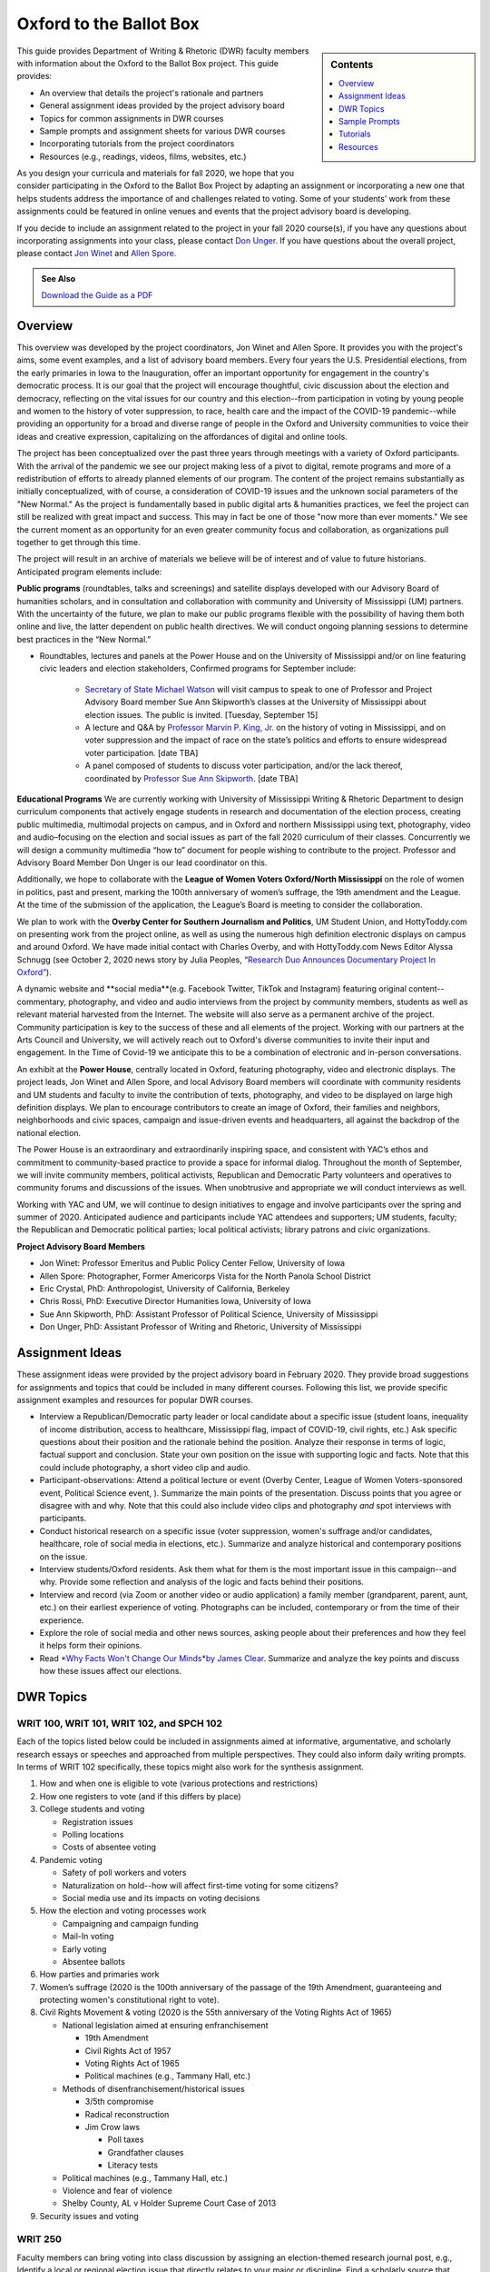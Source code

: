 Oxford to the Ballot Box
========================
.. sidebar:: Contents

    .. contents:: 
        :local:
        :depth: 1

This guide provides Department of Writing & Rhetoric (DWR) faculty members with information about the Oxford to the Ballot Box project. This guide provides:

-  An overview that details the project's rationale and partners
-  General assignment ideas provided by the project advisory board
-  Topics for common assignments in DWR courses
-  Sample prompts and assignment sheets for various DWR courses
-  Incorporating tutorials from the project coordinators
-  Resources (e.g., readings, videos, films, websites, etc.)

As you design your curricula and materials for fall 2020, we hope that you consider participating in the Oxford to the Ballot Box Project by adapting an assignment or incorporating a new one that helps students address the importance of and challenges related to voting. Some of your students’ work from these assignments could be featured in online venues and events that the project advisory board is developing.

If you decide to include an assignment related to the project in your fall 2020 course(s), if you have any questions about incorporating assignments into your class, please contact `Don Unger <mailto:dunger@olemiss.edu>`__. If you have questions about the overall project, please contact `Jon Winet <mailto:jon-winet@uiowa.edu>`__ and `Allen Spore <mailto:allenspore@gmail.com>`__.

.. admonition:: See Also

    `Download the Guide as a PDF <https://olemiss.box.com/s/lb7abfst8roxj4sklpjl2nn5rfrivzu5>`__

Overview
-----------

This overview was developed by the project coordinators, Jon Winet and Allen Spore. It provides you with the project's aims, some event examples, and a list of advisory board members.
Every four years the U.S. Presidential elections, from the early primaries in Iowa to the Inauguration, offer an important opportunity for engagement in the country's democratic process.
It is our goal that the project will encourage thoughtful, civic discussion about the election and democracy, reflecting on the vital issues for our country and this election--from participation in voting by young people and women to the history of voter suppression, to race, health care and the impact of the COVID-19 pandemic--while providing an opportunity for a broad and diverse range of people in the Oxford and University communities to voice their ideas and creative expression, capitalizing on the affordances of digital and online tools.

The project has been conceptualized over the past three years through meetings with a variety of Oxford participants. With the arrival of the pandemic we see our project making less of a pivot to digital, remote programs and more of a redistribution of efforts to already planned elements of our program. The content of the project remains substantially as initially conceptualized, with of course, a consideration of COVID-19 issues and the unknown social parameters of the "New Normal." As the project is fundamentally based in public digital arts & humanities practices, we feel the project can still be realized with great impact and success. This may in fact be one of those "now more than ever moments." We see the current moment as an opportunity for an even greater community focus and collaboration, as organizations pull together to get through this time.

The project will result in an archive of materials we believe will be of interest and of value to future historians.
Anticipated program elements include:

**Public programs** (roundtables, talks and screenings) and satellite displays developed with our Advisory Board of humanities scholars, and in consultation and collaboration with community and University of Mississippi (UM) partners. With the uncertainty of the future, we plan to make our public programs flexible with the possibility of having them both online and live, the latter dependent on public health directives. We will conduct ongoing planning sessions to determine best practices in the “New Normal.”

* Roundtables, lectures and panels at the Power House and on the University of Mississippi and/or on line featuring civic leaders and election stakeholders, Confirmed programs for September include:

    * `Secretary of State Michael Watson <https://www.sos.ms.gov/About/Pages/Executive.aspx>`__ will visit campus to speak to one of Professor and Project Advisory Board member Sue Ann Skipworth’s classes at the University of Mississippi about election issues. The public is invited. [Tuesday, September 15]
    * A lecture and Q&A by `Professor Marvin P. King, Jr <https://politicalscience.olemiss.edu/marvin-king/>`__\ `. <https://politicalscience.olemiss.edu/marvin-king/>`__ on the history of voting in Mississippi, and on voter suppression and the impact of race on the state’s politics and efforts to ensure widespread voter participation. [date TBA]
    * A panel composed of students to discuss voter participation, and/or the lack thereof, coordinated by `Professor Sue Ann Skipworth <https://politicalscience.olemiss.edu/sue-ann-skipworth/>`__. [date TBA]

**Educational Programs** We are currently working with University of Mississippi Writing & Rhetoric Department to design curriculum components that actively engage students in research and documentation of the election process, creating public multimedia, multimodal projects on campus, and in Oxford and northern Mississippi using text, photography, video and audio–focusing on the election and social issues as part of the fall 2020 curriculum of their classes. Concurrently we will design a community multimedia “how to” document for people wishing to contribute to the project. Professor and Advisory Board Member Don Unger is our lead coordinator on this.

Additionally, we hope to collaborate with the **League of Women Voters Oxford/North Mississippi** on the role of women in politics, past and present, marking the 100th anniversary of women’s suffrage, the 19th amendment and the League. At the time of the submission of the application, the League’s Board is meeting to consider the collaboration.

We plan to work with the **Overby Center for Southern Journalism and Politics**, UM Student Union, and HottyToddy.com on presenting work from the project online, as well as using the numerous high definition electronic displays on campus and around Oxford. We have made initial contact with Charles Overby, and with HottyToddy.com News Editor Alyssa Schnugg (see October 2, 2020 news story by Julia Peoples, “\ `Research Duo Announces Documentary Project In Oxford” <https://hottytoddy.com/2019/10/02/research-duo-announces-documentaryproject-%20in-oxford/>`__).

A dynamic website and **social media**(e.g. Facebook Twitter, TikTok and Instagram) featuring original content--commentary, photography, and video and audio interviews from the project by community members, students as well as relevant material harvested from the Internet. The website will also serve as a permanent archive of the project. Community participation is key to the success of these and all elements of the project. Working with our partners at the Arts Council and University, we will actively reach out to Oxford's diverse communities to invite their input and engagement. In the Time of Covid-19 we anticipate this to be a combination of electronic and in-person conversations.

An exhibit at the **Power House**, centrally located in Oxford, featuring photography, video and electronic displays. The project leads, Jon Winet and Allen Spore, and local Advisory Board members will coordinate with community residents and UM students and faculty to invite the contribution of texts, photography, and video to be displayed on large high definition displays. We plan to encourage contributors to create an image of Oxford, their families and neighbors, neighborhoods and civic spaces, campaign and issue-driven events and headquarters, all against the backdrop of the national election.

The Power House is an extraordinary and extraordinarily inspiring space, and consistent with YAC’s ethos and commitment to community-based practice to provide a space for informal dialog. Throughout the month of September, we will invite community members, political activists, Republican and Democratic Party volunteers and operatives to community forums and discussions of the issues. When unobtrusive and appropriate we will conduct interviews as well.

Working with YAC and UM, we will continue to design initiatives to engage and involve participants over the spring and summer of 2020. Anticipated audience and participants include YAC attendees and supporters; UM students, faculty; the Republican and Democratic political parties; local political activists; library patrons and civic organizations.

**Project Advisory Board Members**

* Jon Winet: Professor Emeritus and Public Policy Center Fellow, University of Iowa
* Allen Spore: Photographer, Former Americorps Vista for the North Panola School District
* Eric Crystal, PhD: Anthropologist, University of California, Berkeley
* Chris Rossi, PhD: Executive Director Humanities Iowa, University of Iowa
* Sue Ann Skipworth, PhD: Assistant Professor of Political Science, University of Mississippi
* Don Unger, PhD: Assistant Professor of Writing and Rhetoric, University of Mississippi

Assignment Ideas
------------------

These assignment ideas were provided by the project advisory board in February 2020. They provide broad suggestions for assignments and topics that could be included in many different courses. Following this list, we provide specific assignment examples and resources for popular DWR courses.

-  Interview a Republican/Democratic party leader or local candidate about a specific issue (student loans, inequality of income distribution, access to healthcare, Mississippi flag, impact of COVID-19, civil rights, etc.) Ask specific questions about their position and the rationale behind the position. Analyze their response in terms of logic, factual support and conclusion. State your own position on the issue with supporting logic and facts. Note that this could include photography, a short video clip and audio.
-  Participant-observations: Attend a political lecture or event (Overby Center, League of Women Voters-sponsored event, Political Science event, ). Summarize the main points of the presentation. Discuss points that you agree or disagree with and why. Note that this could also include video clips and photography *and* spot interviews with participants.
-  Conduct historical research on a specific issue (voter suppression, women's suffrage and/or candidates, healthcare, role of social media in elections, etc.). Summarize and analyze historical and contemporary positions on the issue.
-  Interview students/Oxford residents. Ask them what for them is the most important issue in this campaign--and why. Provide some reflection and analysis of the logic and facts behind their positions.
-  Interview and record (via Zoom or another video or audio application) a family member (grandparent, parent, aunt, etc.) on their earliest experience of voting. Photographs can be included, contemporary or from the time of their experience.
-  Explore the role of social media and other news sources, asking people about their preferences and how they feel it helps form their opinions.
-  Read `*Why Facts Won't Change Our Minds* <https://jamesclear.com/why-facts-dont-change-minds>`__\ `by James Clear <https://jamesclear.com/why-facts-dont-change-minds>`__. Summarize and analyze the key points and discuss how these issues affect our elections.

DWR Topics
---------------------------------------------------

WRIT 100, WRIT 101, WRIT 102, and SPCH 102
~~~~~~~~~~~~~~~~~~~~~~~~~~~~~~~~~~~~~~~~~~~

Each of the topics listed below could be included in assignments aimed at informative, argumentative, and scholarly research essays or speeches and approached from multiple perspectives. They could also inform daily writing prompts. In terms of WRIT 102 specifically, these topics might also work for the synthesis assignment.

#. How and when one is eligible to vote (various protections and restrictions)
#. How one registers to vote (and if this differs by place)
#. College students and voting

   -  Registration issues
   -  Polling locations
   -  Costs of absentee voting

#. Pandemic voting

   -  Safety of poll workers and voters
   -  Naturalization on hold--how will affect first-time voting for some citizens?
   -  Social media use and its impacts on voting decisions

#. How the election and voting processes work

   -  Campaigning and campaign funding
   -  Mail-In voting
   -  Early voting
   -  Absentee ballots

#. How parties and primaries work
#. Women’s suffrage (2020 is the 100th anniversary of the passage of the 19th Amendment, guaranteeing and protecting women's constitutional right to vote).
#. Civil Rights Movement & voting (2020 is the 55th anniversary of the Voting Rights Act of 1965)

   -  National legislation aimed at ensuring enfranchisement

      -  19th Amendment
      -  Civil Rights Act of 1957
      -  Voting Rights Act of 1965
      -  Political machines (e.g., Tammany Hall, etc.)

   -  Methods of disenfranchisement/historical issues

      -  3/5th compromise
      -  Radical reconstruction
      -  Jim Crow laws

         -  Poll taxes
         -  Grandfather clauses
         -  Literacy tests

   -  Political machines (e.g., Tammany Hall, etc.)
   -  Violence and fear of violence
   -  Shelby County, AL v Holder Supreme Court Case of 2013

#. Security issues and voting

WRIT 250
~~~~~~~~~~~~~
Faculty members can bring voting into class discussion by assigning an election-themed research journal post, e.g., Identify a local or regional election issue that directly relates to your major or discipline. Find a scholarly source that deals specifically with the issue in question. Practice summarizing the source, and then list questions that apply to practices or perspectives from your discipline.
*Note that this activity may work well in many DWR courses.*

Sample Prompts
----------------

This section is broken into two parts: a. prompts and assignment sheets. For each sample assignment prompt, we provide an overview and directions. Following these prompts, we provide a sample assignment sheet for a researched argument.

SPCH 102 Fundamentals of Public Speaking
~~~~~~~~~~~~~~~~~~~~~~~~~~~~~~~~~~~~~~~~~~~

Maslow's hierarchy of needs is a theory by Abraham Maslow, which puts forward that people are motivated by five basic categories of needs: physiological, safety, love, esteem, and self-actualization. Political campaign advertisements use these exact motivations to persuade voters. For this assignment, you will make the connection between these five basic categories and political advertisements.
*Directions*
Present to class one political advertisement example per category. Describe the use of the category in the political advertisement. Class members should understand why the political ad is a good example of the category and how it persuades voters.
Maslow’s Five Basic Categories of Needs:

#. Physiological needs (to have access to basic sustenance, including food, water, and air)
#. Safety needs (to feel protected and secure)
#. Social needs (to find acceptance; to have lasting, meaningful relationships)
#. Self-esteem needs (to feel good about ourselves; self-worth)
#. Self-actualization needs (to achieve goals; to reach our highest potential)



WRIT 300 Foundations of Technical & Professional Writing
~~~~~~~~~~~~~~~~~~~~~~~~~~~~~~~~~~~~~~~~~~~~~~~~~~~~~~~~~~
Develop documentation and training materials for poll workers.

WRIT 350 Writing for Digital Media
~~~~~~~~~~~~~~~~~~~~~~~~~~~~~~~~~~~~~~
Conduct a usability study of Mississippi’s electronic voting system interface and physical apparatus.

WRIT 410 Grant Writing
~~~~~~~~~~~~~~~~~~~~~~~~~~

Locate and analyze a voting/elections-themed RFP, develop a preliminary proposal.
Partner with an election-oriented nonprofit to develop a preliminary grant proposal. Some suggested organizations that focus on fair elections include:

-  `Fair Fight <https://fairfight.com/>`__
-  `League of Women Voters <https://www.lwv.org/>`__
-  `The Joyce Foundation <http://www.joycefdn.org/programs/democracy>`__

.. admonition:: See Also

    `Download Assignment Sheets <https://olemiss.box.com/s/pf7bd0wdv4m02b060rnn44vne25qm9wx>`__

Tutorials
-------------

If you are interested in including an assignment related to the project in your course and would like support from the project coordinators, Jon and/or Allen can lead the following activities and tutorials for you:

-  Presentations on “Oxford to the Ballot Box” and previous election year projects
-  Recording Interviews with Zoom: A nuts and bolts tutorials for recording interviews on Zoom and best practices for interviewing, drawing out the differences between an interview and a conversation.
-  Photography - Environmental Portraiture \| techniques and best practices - engaging the subject, collaboration, telling a story
-  Zoom to iMovie to YouTube: A post-production tutorial to help students turn Zoom videos into edit videos and publish them online
-  Zoom to Audacity to SoundCloud: A post-production tutorial to help students turn Zoom recordings into audio files and to publish those files online
-  Zero to WIX in an Hour: An hour-long tutorial on using Wix to build websites

Resources
----------------

While the resources listed below do not cover all the topics listed previously, they might help get you started in considering supplementary resources that you can use in your class.

Readings
~~~~~~~~~~~

`*Drawing the Vote: An Illustrated Guide to Voting in America* <https://www.amazon.com/Drawing-Vote-Illustrated-Voting-America/dp/1419739980/ref=sr_1_2?dchild=1&keywords=voting+graphic+novel&qid=1589988325&sr=8-2>`__ by Tommy Jenkins & Katie Lacker
A well-documented 208-page graphic novel that details the history of voting rights in the US. This may serve as a supplemental source, or faculty might use portions of it that we can make available.

`*This Is What Democracy Looks Like, A Graphic Guide To Governance* <https://gumroad.com/l/democracyvisualized>`__\ by the Center for Cartoon Studies
A 32-page comic book that defines democracy (or traces lines of thought), describes how the US government is structured into branches; levels of government--from federal to local; the Constitution; voting; and protest in America. It’s a somewhat basic overview, but it’s free or cheap (donation based), available online, reads quickly, and can get students on the same page in contextualizing voting as part of a larger civic arena.

Videos
~~~~~~~~~~~
`“50 Years and Forward: The Voting Rights Act in Mississippi” <https://youtu.be/oOki4w0dZLg>`__ by the Mississippi Department of Archives & History and Southdocs.org
A 13-minute documentary addressing the impact of the Voting Rights Act of 1965 on Mississippi

`“A History of Voting Rights” <https://youtu.be/U4XtZ-tIzIA>`__ from the *NY Times*
A 3-minute video focused on the Civil Rights Act of 1957, the Voting Rights Act of 1965, and the Shelby County, AL v Holder case of 2013.

`“The March@50 Episode 2 Voting Rights” <https://www.pbs.org/black-culture/explore/march-on-washington/web-series/episode-2-voting-rights/>`__ from PBS
A 9-minute video that describes the Shelby County, AL v Holder case of 2013.

Podcasts
~~~~~~~~~~~~~
`”Facts Aren't Enough: The Psychology Of False Beliefs” <https://www.npr.org/2019/07/18/743195213/facts-arent-enough-the-psychology-of-false-beliefs>`__ from *Hidden Brain*
A 51-minute podcast episode about misinformation online and why we often don’t challenge it.

Films
~~~~~~~~
`*1964: The Fight for a Right* <https://youtu.be/ZOX36uYgMys>`__ by Mississippi Public Broadcasting
As the synopsis states, this 57-minute documentary describes the Jim Crow discrimination that Black people have faced in Mississippi, and the 10-week voter registration campaign in 1964.

`*American Experience* <https://www.pbs.org/video/the-vote-part-1-3kph5d/>`__\ `: “The Vote, Part 1” <https://www.pbs.org/video/the-vote-part-1-3kph5d/>`__ from PBS
One hundred years after the passage of the 19th Amendment, “The Vote” tells the dramatic culmination story of the hard-fought campaign waged by American women for the right to vote. (1 hour and 52 minutes)

`*American Experience* <https://www.pbs.org/video/part-2-the-vote-american-experience-o95eqq/>`__\ `: “The Vote, Part 2” <https://www.pbs.org/video/part-2-the-vote-american-experience-o95eqq/>`__ from PBS
Part Two examines the mounting dispute over strategy and tactics, and reveals how the pervasive racism of the time, particularly in the South, impacted women's fight for the vote. (1 hour and 52 minutes)

`*Eyes On The Prize* <https://youtu.be/aP2A6_2b6g8>`__\ `: “Part 5, Mississippi Is This America 1962–1964” <https://youtu.be/aP2A6_2b6g8>`__ from PBS
This 56-minute documentary focuses on Freedom Summer in Mississippi in 1964.

`*Iron Jawed Angels* <https://youtu.be/hOrD0tH_WaM>`__
Two-hour movie about the women’s suffrage movement in the 1910s, focusing on Alice Paul and Lucy Burns in particular. The film is posted to YouTube.

`*Kill Chain: The Cyber War on America's Elections* <https://youtu.be/3c8LMZ8UGd8>`__ from HBO Documentary
A 90-minute documentary that focuses on the technological vulnerability of the U.S. election process.

Websites
~~~~~~~~~~
`2020 Election: Secure Your Vote <https://www.npr.org/series/754498433/secure-your-vote-2020-election-security>`__ by NPR
This page on NPR’s site collects all their articles pertaining to voting in upcoming US elections. You can find articles/raido snippets about virtually every current issue on our topics list here.

`Campus Vote Project <https://www.campusvoteproject.org/>`__
The website for a voting advocacy group for college students.

`Election Central: An Educational Guide to the US Elections <https://mpb.pbslearningmedia.org/collection/election-collection/>`__ from PBS
This website offers a ton of short video grouped into various topics, from campaigning and campaign finance, to voting rights and how voting works, to media literacy, and finally, resources on current political issues.

`The Long 19th Amendment <https://long19.radcliffe.harvard.edu/teaching/>`__ from Radcliffe’s Schlesinger Library
This resource includes a #SuffrageSyllabus and a “Suffrage School” with lessons aimed at folks of all ages. The materials teach users about the struggle for the 19th amendment to the U.S. Constitution, which guarantees women the right to vote. The 19th amendment was ratified on August 18, 1920, so 2020 marks the 100th anniversary.

`Mississippi Secretary of State: Elections & Voting Procedures <https://www.sos.ms.gov/elections-voting/Pages/default.aspx>`__
This page provides links to all the state regulations on voting and election procedures in Mississippi.

`Voters Toolbox <https://www.lwvdc.org/register-to-vote>`__ from the League of Women Voters
This website includes a list of FAQs about voting for various stakeholders, including students.